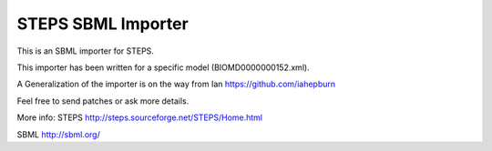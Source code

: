 ###################
STEPS SBML Importer
###################

This is an SBML importer for STEPS. 

This importer has been written for a specific model (BIOMD0000000152.xml).

A Generalization of the importer is on the way from Ian https://github.com/iahepburn 

Feel free to send patches or ask more details.

More info:
STEPS http://steps.sourceforge.net/STEPS/Home.html

SBML http://sbml.org/
